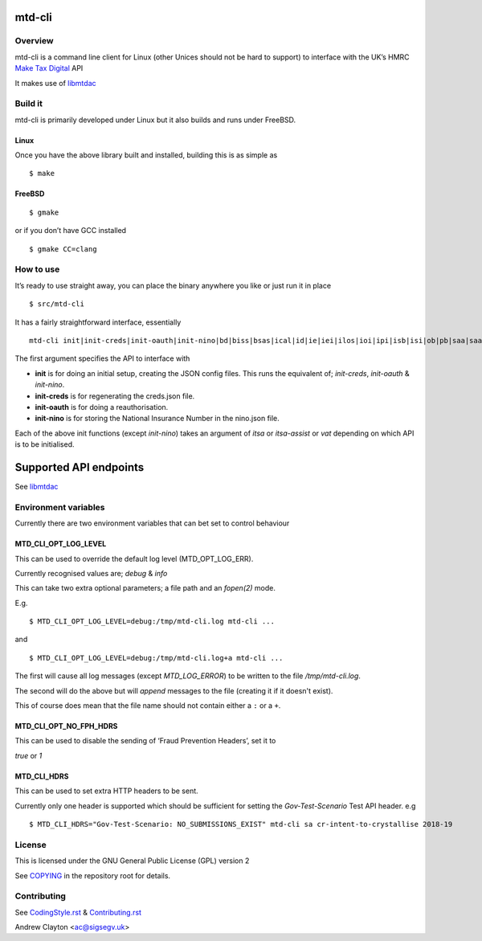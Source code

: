 mtd-cli
=======

|Builds| |FreeBSD Build Status| |CodeQL|

Overview
--------

mtd-cli is a command line client for Linux (other Unices should not be
hard to support) to interface with the UK’s HMRC `Make Tax
Digital <https://developer.service.hmrc.gov.uk/api-documentation>`__ API

It makes use of `libmtdac <https://github.com/ac000/libmtdac>`__

Build it
--------

mtd-cli is primarily developed under Linux but it also builds and runs
under FreeBSD.

Linux
~~~~~

Once you have the above library built and installed, building this is as
simple as

::

   $ make

FreeBSD
~~~~~~~

::

   $ gmake

or if you don’t have GCC installed

::

   $ gmake CC=clang

How to use
----------

It’s ready to use straight away, you can place the binary anywhere you
like or just run it in place

::

   $ src/mtd-cli

It has a fairly straightforward interface, essentially

::

   mtd-cli init|init-creds|init-oauth|init-nino|bd|biss|bsas|ical|id|ie|iei|ilos|ioi|ipi|isb|isi|ob|pb|saa|saass|said|seb|vat|test_cu|test_fph|test_sa

The first argument specifies the API to interface with

-  **init** is for doing an initial setup, creating the JSON config
   files. This runs the equivalent of; *init-creds*, *init-oauth* &
   *init-nino*.

-  **init-creds** is for regenerating the creds.json file.

-  **init-oauth** is for doing a reauthorisation.

-  **init-nino** is for storing the National Insurance Number in the
   nino.json file.

Each of the above init functions (except *init-nino*) takes an argument
of *itsa* or *itsa-assist* or *vat* depending on which API is to be
initialised.

Supported API endpoints
=======================

See
`libmtdac <https://github.com/ac000/libmtdac/blob/master/README.rst#overview>`__

Environment variables
---------------------

Currently there are two environment variables that can bet set to
control behaviour

**MTD_CLI_OPT_LOG_LEVEL**
~~~~~~~~~~~~~~~~~~~~~~~~~

This can be used to override the default log level (MTD_OPT_LOG_ERR).

Currently recognised values are; *debug* & *info*

This can take two extra optional parameters; a file path and an *fopen(2)*
mode.

E.g.

::

    $ MTD_CLI_OPT_LOG_LEVEL=debug:/tmp/mtd-cli.log mtd-cli ...

and

::

    $ MTD_CLI_OPT_LOG_LEVEL=debug:/tmp/mtd-cli.log+a mtd-cli ...

The first will cause all log messages (except *MTD_LOG_ERROR*) to be written
to the file */tmp/mtd-cli.log*.

The second will do the above but will *append* messages to the file (creating
it if it doesn't exist).

This of course does mean that the file name should not contain either a
``:`` or a ``+``.

**MTD_CLI_OPT_NO_FPH_HDRS**
~~~~~~~~~~~~~~~~~~~~~~~~~~~

This can be used to disable the sending of ‘Fraud Prevention Headers’,
set it to

*true* or *1*

**MTD_CLI_HDRS**
~~~~~~~~~~~~~~~~

This can be used to set extra HTTP headers to be sent.

Currently only one header is supported which should be sufficient for
setting the *Gov-Test-Scenario* Test API header. e.g

::

   $ MTD_CLI_HDRS="Gov-Test-Scenario: NO_SUBMISSIONS_EXIST" mtd-cli sa cr-intent-to-crystallise 2018-19

License
-------

This is licensed under the GNU General Public License (GPL) version 2

See `COPYING </COPYING>`__ in the repository root for details.

Contributing
------------

See `CodingStyle.rst </CodingStyle.rst>`__ &
`Contributing.rst </Contributing.rst>`__

Andrew Clayton <ac@sigsegv.uk>

.. |Builds| image:: https://github.com/ac000/mtd-cli/actions/workflows/build_tests.yaml/badge.svg
   :target: https://github.com/ac000/mtd-cli/actions/workflows/build_tests.yaml
.. |FreeBSD Build Status| image:: https://api.cirrus-ci.com/github/ac000/mtd-cli.svg
   :target: https://cirrus-ci.com/github/ac000/mtd-cli
.. |CodeQL| image:: https://github.com/ac000/mtd-cli/workflows/CodeQL/badge.svg
   :target: https://github.com/ac000/mtd-cli/actions?query=workflow:CodeQL

